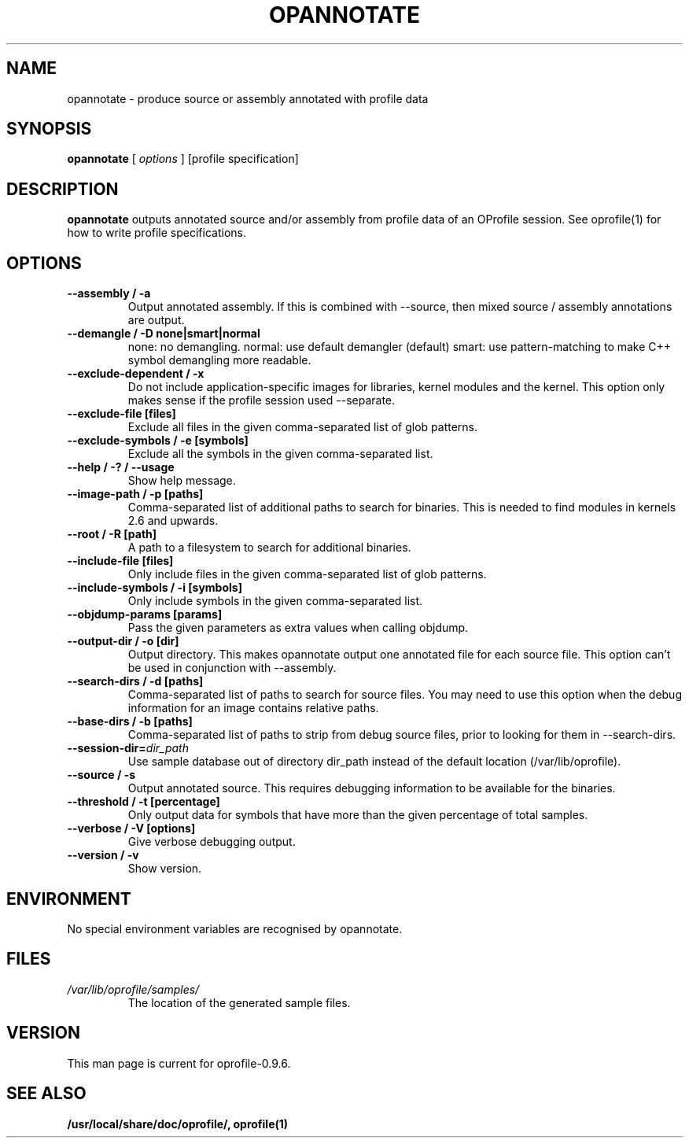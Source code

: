 .TH OPANNOTATE 1 "Fri 26 November 2010" "oprofile 0.9.6"
.UC 4
.SH NAME
opannotate \- produce source or assembly annotated with profile data
.SH SYNOPSIS
.br
.B opannotate
[
.I options
]
[profile specification]
.SH DESCRIPTION

.B opannotate
outputs annotated source and/or assembly from profile data of an OProfile
session. See oprofile(1) for how to write profile specifications.

.SH OPTIONS
.TP
.BI "--assembly / -a"
Output annotated assembly. If this is combined with --source, then mixed
source / assembly annotations are output.
.br
.TP
.BI "--demangle / -D none|smart|normal"
none: no demangling. normal: use default demangler (default) smart: use
pattern-matching to make C++ symbol demangling more readable.
.br
.TP
.BI "--exclude-dependent / -x"
Do not include application-specific images for libraries, kernel modules
and the kernel. This option only makes sense if the profile session
used --separate.
.br
.TP
.BI "--exclude-file [files]"
Exclude all files in the given comma-separated list of glob patterns.
.br
.TP
.BI "--exclude-symbols / -e [symbols]"
Exclude all the symbols in the given comma-separated list.
.br
.TP
.BI "--help / -? / --usage"
Show help message.
.br
.TP
.BI "--image-path / -p [paths]"
Comma-separated list of additional paths to search for binaries.
This is needed to find modules in kernels 2.6 and upwards.
.br
.TP
.BI "--root / -R [path]"
A path to a filesystem to search for additional binaries.
.br
.TP
.BI "--include-file [files]"
Only include files in the given comma-separated list of glob patterns.
.br
.TP
.BI "--include-symbols / -i [symbols]"
Only include symbols in the given comma-separated list.
.br
.TP
.BI "--objdump-params [params]"
Pass the given parameters as extra values when calling objdump.
.br
.TP
.BI "--output-dir / -o [dir]"
Output directory. This makes opannotate output one annotated file for each
source file. This option can't be used in conjunction with --assembly.
.br
.TP
.BI "--search-dirs / -d [paths]"
Comma-separated list of paths to search for source files. You may need to use
this option when the debug information for an image contains relative paths.
.br
.TP
.BI "--base-dirs / -b [paths]"
Comma-separated list of paths to strip from debug source files, prior to
looking for them in --search-dirs.
.br
.TP
.BI "--session-dir="dir_path
Use sample database out of directory dir_path instead of the default location (/var/lib/oprofile).
.br
.TP
.BI "--source / -s"
Output annotated source. This requires debugging information to be available
for the binaries.
.br
.TP
.BI "--threshold / -t [percentage]"
Only output data for symbols that have more than the given percentage
of total samples.
.br
.TP
.BI "--verbose / -V [options]"
Give verbose debugging output.
.br
.TP
.BI "--version / -v"
Show version.

.SH ENVIRONMENT
No special environment variables are recognised by opannotate.

.SH FILES
.TP
.I /var/lib/oprofile/samples/
The location of the generated sample files.

.SH VERSION
.TP
This man page is current for oprofile-0.9.6.

.SH SEE ALSO
.BR /usr/local/share/doc/oprofile/,
.BR oprofile(1)
